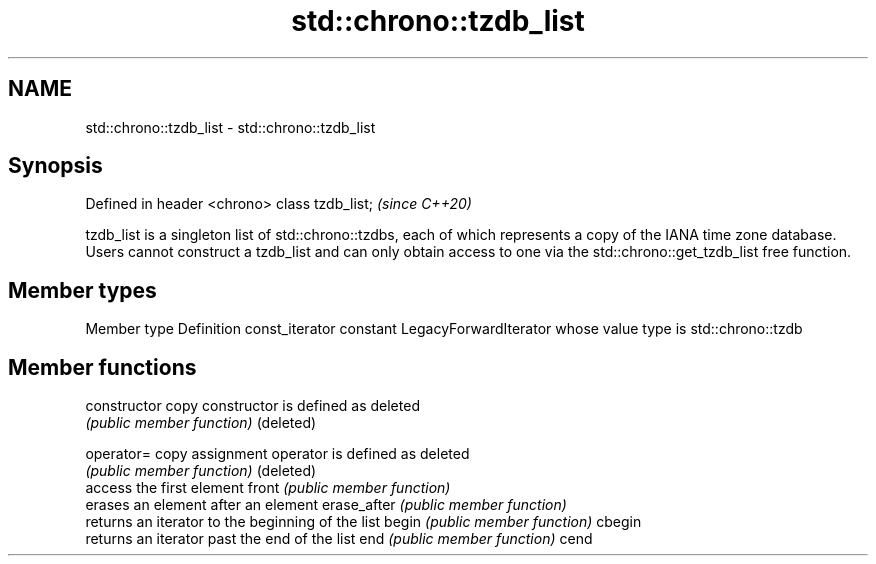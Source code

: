 .TH std::chrono::tzdb_list 3 "2020.03.24" "http://cppreference.com" "C++ Standard Libary"
.SH NAME
std::chrono::tzdb_list \- std::chrono::tzdb_list

.SH Synopsis

Defined in header <chrono>
class tzdb_list;            \fI(since C++20)\fP

tzdb_list is a singleton list of std::chrono::tzdbs, each of which represents a copy of the IANA time zone database. Users cannot construct a tzdb_list and can only obtain access to one via the std::chrono::get_tzdb_list free function.

.SH Member types


Member type    Definition
const_iterator constant LegacyForwardIterator whose value type is std::chrono::tzdb


.SH Member functions



constructor   copy constructor is defined as deleted
              \fI(public member function)\fP
(deleted)

operator=     copy assignment operator is defined as deleted
              \fI(public member function)\fP
(deleted)
              access the first element
front         \fI(public member function)\fP
              erases an element after an element
erase_after   \fI(public member function)\fP
              returns an iterator to the beginning of the list
begin         \fI(public member function)\fP
cbegin
              returns an iterator past the end of the list
end           \fI(public member function)\fP
cend





